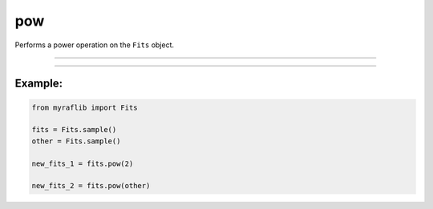 .. _fits_pow:

pow
===

Performs a power operation on the ``Fits`` object.

------------

.. method:: Fits.pow(other, output=None, override=False) -> Self

    Performs a power operation on the ``Fits`` object.

    **Notes**

    This method can raise numeric values or another ``Fits`` object to a power.

    - If ``other`` is numeric, each element of the matrix will be raised to that number.
    - If ``other`` is another ``Fits`` object, element-wise power will be performed.

    **Parameters**

        ``other`` : ``Union[Self, float, int]``
            Either a ``Fits`` object, a float, or an integer.

        ``output`` : ``Optional[str]``
            New path to save the resulting file.

        ``override`` : ``bool``, optional, default=False
            If ``True``, will overwrite the ``output`` path if a file already exists.

    **Returns**

        ``Fits``
            A new ``Fits`` object representing the result of the power operation.

    **Raises**

        ``FileExistsError``
            If the file already exists and ``override`` is ``False``.


------------

Example:
________

.. code-block:: python

    from myraflib import Fits

    fits = Fits.sample()
    other = Fits.sample()

    new_fits_1 = fits.pow(2)

    new_fits_2 = fits.pow(other)
